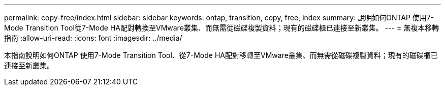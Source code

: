 ---
permalink: copy-free/index.html 
sidebar: sidebar 
keywords: ontap, transition, copy, free, index 
summary: 說明如何ONTAP 使用7-Mode Transition Tool從7-Mode HA配對轉換至VMware叢集、而無需從磁碟複製資料；現有的磁碟櫃已連接至新叢集。 
---
= 無複本移轉指南
:allow-uri-read: 
:icons: font
:imagesdir: ../media/


[role="lead"]
本指南說明如何ONTAP 使用7-Mode Transition Tool、從7-Mode HA配對移轉至VMware叢集、而無需從磁碟複製資料；現有的磁碟櫃已連接至新叢集。
